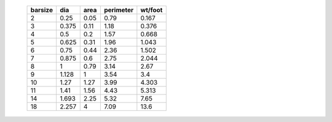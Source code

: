     +-----------+-------+--------+-------------+-----------+
    |   barsize |   dia |   area |   perimeter |   wt/foot |
    +===========+=======+========+=============+===========+
    |         2 | 0.25  |   0.05 |        0.79 |     0.167 |
    +-----------+-------+--------+-------------+-----------+
    |         3 | 0.375 |   0.11 |        1.18 |     0.376 |
    +-----------+-------+--------+-------------+-----------+
    |         4 | 0.5   |   0.2  |        1.57 |     0.668 |
    +-----------+-------+--------+-------------+-----------+
    |         5 | 0.625 |   0.31 |        1.96 |     1.043 |
    +-----------+-------+--------+-------------+-----------+
    |         6 | 0.75  |   0.44 |        2.36 |     1.502 |
    +-----------+-------+--------+-------------+-----------+
    |         7 | 0.875 |   0.6  |        2.75 |     2.044 |
    +-----------+-------+--------+-------------+-----------+
    |         8 | 1     |   0.79 |        3.14 |     2.67  |
    +-----------+-------+--------+-------------+-----------+
    |         9 | 1.128 |   1    |        3.54 |     3.4   |
    +-----------+-------+--------+-------------+-----------+
    |        10 | 1.27  |   1.27 |        3.99 |     4.303 |
    +-----------+-------+--------+-------------+-----------+
    |        11 | 1.41  |   1.56 |        4.43 |     5.313 |
    +-----------+-------+--------+-------------+-----------+
    |        14 | 1.693 |   2.25 |        5.32 |     7.65  |
    +-----------+-------+--------+-------------+-----------+
    |        18 | 2.257 |   4    |        7.09 |    13.6   |
    +-----------+-------+--------+-------------+-----------+